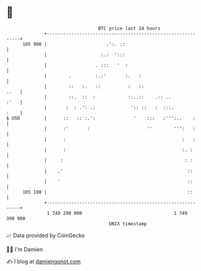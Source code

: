* 👋

#+begin_example
                                     BTC price last 24 hours                    
                 +------------------------------------------------------------+ 
         105 900 |                      .':. ::                               | 
                 |                    :.:  ':::                               | 
                 |                  . :::   '  :                              | 
                 |        .         :.:'       :.   :                         | 
                 |        ::   :.   ::          :   ::                   ..   | 
                 |        ::.  ::  :            ::..::    .:: ..         :'   | 
                 |       :  : .': .:             ':: ::   :  :::.        :    | 
   $ USD         |      ::   :: :.':              '    :::   :''':..    :     | 
                 |      :'       :                     ''        ''':   :     | 
                 |      :                                           :   :     | 
                 |      :                                           :. :      | 
                 |     :                                             : :      | 
                 |    .'                                              ::      | 
                 |    '                                               ::      | 
         105 100 |                                                    ::      | 
                 +------------------------------------------------------------+ 
                  1 749 290 000                                  1 749 390 000  
                                         UNIX timestamp                         
#+end_example
📈 Data provided by CoinGecko

🧑‍💻 I'm Damien

✍️ I blog at [[https://www.damiengonot.com][damiengonot.com]]
